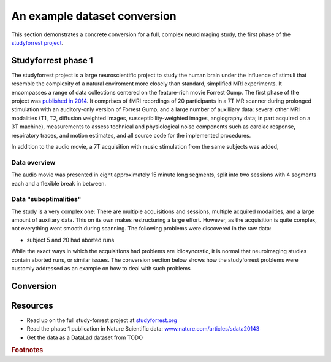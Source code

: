 .. _1000_brains:

An example dataset conversion
-----------------------------

This section demonstrates a concrete conversion for a full, complex neuroimaging
study, the first phase of the `studyforrest project <http://www.studyforrest.org/>`_.


Studyforrest phase 1
^^^^^^^^^^^^^^^^^^^^

The studyforrest project is a large neuroscientific project to study the human
brain under the influence of stimuli that resemble the complexity of a natural
enviroment more closely than standard, simplified MRI experiments. It encompasses
a range of data collections centered on the feature-rich movie Forrest Gump.
The first phase of the project was `published in 2014 <http://www.nature.com/articles/sdata20143>`_.
It comprises of fMRI recordings of 20 participants in a 7T MR scanner during
prolonged stimulation with an auditory-only version of Forrest Gump, and a large
number of auxilliary data: several other MRI modalities (T1, T2, diffusion weighted
images, susceptibility-weighted images, angiography data; in part acquired on a
3T machine), measurements to assess technical and physiological noise components
such as cardiac response, respiratory traces, and motion estimates, and all
source code for the implemented procedures.

In addition to the audio movie, a 7T acquisition with music stimulation from the
same subjects was added,

.. todo::

   What exactly comprises the phase 1 dataset? release_history.txt is substantial!

Data overview
"""""""""""""

The audio movie was presented in eight approximately 15 minute long segments,
split into two sessions with 4 segments each and a flexible break in between.

.. todo::

   outline the directory structure of the raw dataset



Data "suboptimalities"
""""""""""""""""""""""

The study is a very complex one: There are multiple acquisitions and sessions, multiple
acquired modalities, and a large amount of auxiliary data. This on its own
makes restructuring a large effort. However, as the acquisition is quite complex,
not everything went smooth during scanning. The following problems were discovered
in the raw data:

- subject 5 and 20 had aborted runs

.. todo::

   figure out problems. Bens script has them, but I can't access the script

While the exact ways in which the acquisitions had problems are idiosyncratic,
it is normal that neuroimaging studies contain aborted runs, or similar issues.
The conversion section below shows how the studyforrest problems were customly
addressed as an example on how to deal with such problems

Conversion
^^^^^^^^^^

.. todo::

   demonstrate conversion concretely, maybe on a single subject.


Resources
^^^^^^^^^

- Read up on the full study-forrest project at `studyforrest.org <http://studyforrest.org/>`_
- Read the phase 1 publication in Nature Scientific data: `www.nature.com/articles/sdata20143 <http://www.nature.com/articles/sdata20143>`_
- Get the data as a DataLad dataset from TODO

.. rubric:: Footnotes